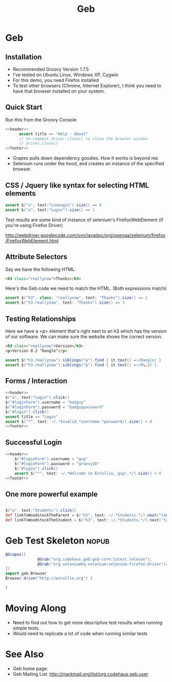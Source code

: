#+EXPORT_EXCLUDE_TAGS: nopub
#+TITLE:Geb

* Geb
** Installation
- Recommended Groovy Version 1.7.5
- I've tested on Ubuntu Linux, Windows XP, Cygwin
- For this demo, you need Firefox installed
- To test other browsers (Chrome, Internet Explorer), I /think/ you
  need to have that browser installed on your system.
** Quick Start
Run this from the Groovy Console
:PROPERTIES:
:ID: a46d05d4-6d01-494d-833d-7245ccf530b9
:END:
#+begin_src groovy :tangle simpleTest.groovy :noweb yes
  <<header>>  
        assert title == "Help - About"
        // Un-comment driver.close() to close the browser window
        // driver.close()  
  <<footer>>
#+end_src

- Grapes pulls down dependency goodies.  How it works is beyond me.
- Selenium runs under the hood, and creates an instance of the specified browser.
** CSS / Jquery like syntax for selecting HTML elements
:PROPERTIES:
:ID: 812abad7-d35f-4336-af83-b62b202e0592
:END:
#+srcname: simpleTests
#+begin_src groovy :noweb tangle
assert $("a", text:"Loooogin").size() == 0
assert $("a", text:"Login").size() == 1
#+end_src

Test results are some kind of instance of selenium's FirefoxWebElement
(if you're using Firefox Driver)

http://webdriver.googlecode.com/svn/javadoc/org/openqa/selenium/firefox/FirefoxWebElement.html

** Attribute Selectors
:PROPERTIES:
:ID: 56d305d5-f9a0-4d8b-bdf4-2ef7e139d86a
:END:
Say we have the following HTML:

#+begin_src html
<h3 class="reallynow">Thanks</h3>
#+end_src

Here's the Geb code we need to match the HTML.  (Both expressions match)

#+srcname: simpleTestsAttributes
#+begin_src groovy :noweb tangle
    assert $("h3", class: "reallynow", text: "Thanks").size() == 1
    assert $("h3.reallynow", text: "Thanks").size() == 1
#+end_src

** Testing Relationships
:PROPERTIES:
:ID: 242aa226-c2a5-40eb-9fe0-8b3c78d9f636
:END:
Here we have a <p> element that's right next to an h3 which has the
version of our software.  We can make sure the website shows the
correct version.

#+begin_src html
<h3 class="reallynow">Version</h3>
<p>Version 0.2 "Dangle"</p>
#+end_src

#+srcname: simpleTestsRelationships
#+begin_src groovy :noweb tangle
assert $("h3.reallynow").siblings("p").find { it.text() =~/Dangle/ }
assert $("h3.reallynow").siblings("p").find { it.text() =~/0\.2/ }
#+end_src
** Forms / Interaction
#+begin_src groovy :tangle testLoginFailure.groovy :noweb tangle
<<header>>
$("a", text:"Login").click()
$("#loginForm").username = "badguy"
$("#loginForm").password = "badguypassword"
$("#login").click()
assert title == "Login"
assert $("*", text: ~/.*Invalid.*username.*password/).size() > 0
<<footer>>
#+end_src
** Successful Login
:PROPERTIES:
:ID: 87777828-2f37-46d9-b183-fa837a521e38
:END:
#+srcname:loginFormSuccess
#+begin_src groovy :tangle testLoginSuccess.groovy :noweb tangle
<<header>>
    $("#loginForm").username = "gug"
    $("#loginForm").password = "groovy18"
    $("#login").click()
    assert $("*", text: ~/.*Welcome to Enrollio, gug!.*/).size() > 0
<<footer>>
#+end_src
** One more powerful example
#+srcname: powerfulExample
#+begin_src groovy :noweb tangle

$("a", text:"Students").click()
def linkToWoodstockTheParent = $("h3", text: ~/.*Students.*/).next("table").children("tr td:first a").contains("Woodstock Jackson")[0]
def linkToWoodstockTheStudent = $("h3", text: ~/.*Students.*/).next("table").children("tr td:nth-child(2) a").contains("Woodstock Jackson")[0]
#+end_src

* Geb Test Skeleton                                                   :nopub:
:PROPERTIES:
:ID: df2c04db-2a1f-40d7-9884-f44886a25ede
:END:
#+srcname: header
#+begin_src groovy
@Grapes([
              @Grab("org.codehaus.geb:geb-core:latest.release"),
              @Grab("org.seleniumhq.selenium:selenium-firefox-driver:latest.release")
])
import geb.Browser
Browser.drive("http://enrollio.org") {
#+end_src

#+srcname: footer
#+begin_src groovy
}
#+end_src
* Moving Along
- Need to find out how to get more descriptive test results when running simple tests.
- Would need to replicate a lot of code when running similar tests

* See Also
- Geb home page:
- Geb Mailing List: http://markmail.org/list/org.codehaus.geb.user
